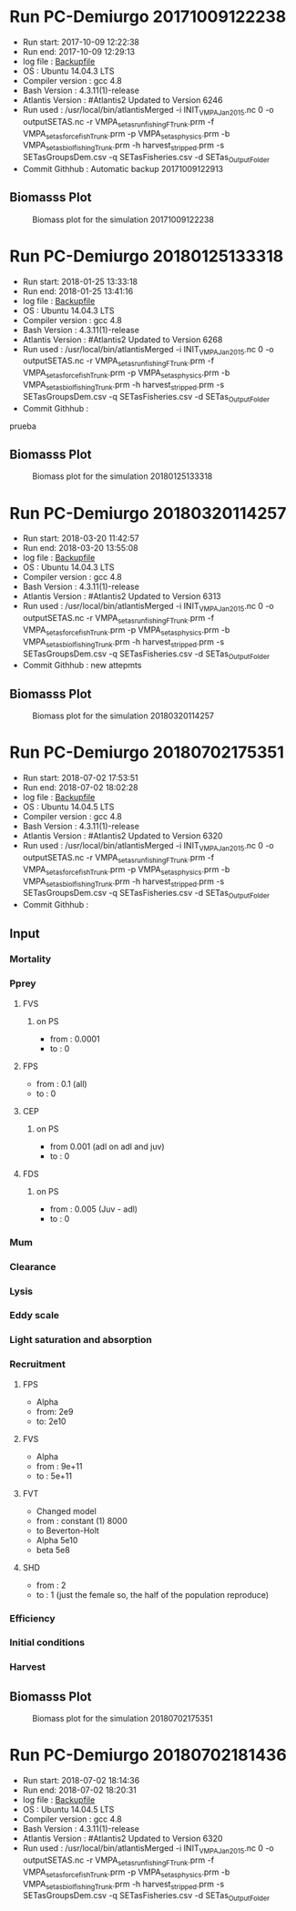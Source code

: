 * Run PC-Demiurgo 20171009122238
  - Run start: 2017-10-09 12:22:38
  - Run end: 2017-10-09 12:29:13
  - log file : [[file:Calibration/20171009122913.bak][Backupfile]]
  - OS : Ubuntu 14.04.3 LTS
  - Compiler version : gcc 4.8
  - Bash Version : 4.3.11(1)-release
  - Atlantis Version : #Atlantis2 Updated to Version 6246
  - Run used :  /usr/local/bin/atlantisMerged -i INIT_VMPA_Jan2015.nc 0 -o outputSETAS.nc -r VMPA_setas_run_fishing_F_Trunk.prm -f VMPA_setas_force_fish_Trunk.prm -p VMPA_setas_physics.prm -b VMPA_setas_biol_fishing_Trunk.prm -h harvest_stripped.prm -s SETasGroupsDem.csv -q SETasFisheries.csv -d SETas_Output_Folder
  - Commit Githhub : Automatic backup 20171009122913
** Biomasss Plot
#+CAPTION: Biomass plot for the simulation 20171009122238
[[file:/home/demiurgo/Documents/2017/Calibration_SETas/Model/SETas_model_Trunk_Stripped/Calibration/Figures/20171009122238.png]]
* Run PC-Demiurgo 20180125133318
  - Run start: 2018-01-25 13:33:18
  - Run end: 2018-01-25 13:41:16
  - log file : [[file:Calibration/20180125134116.bak][Backupfile]]
  - OS : Ubuntu 14.04.3 LTS
  - Compiler version : gcc 4.8
  - Bash Version : 4.3.11(1)-release
  - Atlantis Version : #Atlantis2 Updated to Version 6268
  - Run used :  /usr/local/bin/atlantisMerged -i INIT_VMPA_Jan2015.nc 0 -o outputSETAS.nc -r VMPA_setas_run_fishing_F_Trunk.prm -f VMPA_setas_force_fish_Trunk.prm -p VMPA_setas_physics.prm -b VMPA_setas_biol_fishing_Trunk.prm -h harvest_stripped.prm -s SETasGroupsDem.csv -q SETasFisheries.csv -d SETas_Output_Folder
  - Commit Githhub : 
prueba
** Biomasss Plot
#+CAPTION: Biomass plot for the simulation 20180125133318
[[file:/home/demiurgo/Documents/2017/Calibration_SETas/Model/SETas_model_Trunk_Stripped/Calibration/Figures/20180125133318.png]]
* Run PC-Demiurgo 20180320114257
  - Run start: 2018-03-20 11:42:57
  - Run end: 2018-03-20 13:55:08
  - log file : [[file:Calibration/20180320135508.bak][Backupfile]]
  - OS : Ubuntu 14.04.3 LTS
  - Compiler version : gcc 4.8
  - Bash Version : 4.3.11(1)-release
  - Atlantis Version : #Atlantis2 Updated to Version 6313
  - Run used :  /usr/local/bin/atlantisMerged -i INIT_VMPA_Jan2015.nc 0 -o outputSETAS.nc -r VMPA_setas_run_fishing_F_Trunk.prm -f VMPA_setas_force_fish_Trunk.prm -p VMPA_setas_physics.prm -b VMPA_setas_biol_fishing_Trunk.prm -h harvest_stripped.prm -s SETasGroupsDem.csv -q SETasFisheries.csv -d SETas_Output_Folder
  - Commit Githhub : new attepmts
** Biomasss Plot
#+CAPTION: Biomass plot for the simulation 20180320114257
[[file:/home/demiurgo/Documents/2017/Calibration_SETas/Model/SETas_model_Trunk_Stripped/Calibration/Figures/20180320114257.png]]
* Run PC-Demiurgo 20180702175351
  - Run start: 2018-07-02 17:53:51
  - Run end: 2018-07-02 18:02:28
  - log file : [[file:Calibration/20180702180228.bak][Backupfile]]
  - OS : Ubuntu 14.04.5 LTS
  - Compiler version : gcc 4.8
  - Bash Version : 4.3.11(1)-release
  - Atlantis Version : #Atlantis2 Updated to Version 6320
  - Run used :  /usr/local/bin/atlantisMerged -i INIT_VMPA_Jan2015.nc 0 -o outputSETAS.nc -r VMPA_setas_run_fishing_F_Trunk.prm -f VMPA_setas_force_fish_Trunk.prm -p VMPA_setas_physics.prm -b VMPA_setas_biol_fishing_Trunk.prm -h harvest_stripped.prm -s SETasGroupsDem.csv -q SETasFisheries.csv -d SETas_Output_Folder
  - Commit Githhub : 

**  Input
*** Mortality
*** Pprey
**** FVS
***** on PS
- from : 0.0001
- to : 0
**** FPS
- from : 0.1 (all)
- to : 0
**** CEP
***** on PS
- from 0.001 (adl on adl and juv)
- to : 0
**** FDS
***** on PS
- from : 0.005 (Juv - adl)
- to : 0
*** Mum
*** Clearance
*** Lysis
*** Eddy scale
*** Light saturation and absorption
*** Recruitment
**** FPS
- Alpha
- from: 2e9
- to: 2e10
**** FVS
- Alpha
- from : 9e+11
- to : 5e+11
**** FVT
- Changed model
- from : constant (1) 8000
- to Beverton-Holt
- Alpha 5e10
- beta 5e8
**** SHD
- from : 2
- to : 1 (just the female so,  the half of the population reproduce)
*** Efficiency
*** Initial conditions
*** Harvest
** Biomasss Plot
#+CAPTION: Biomass plot for the simulation 20180702175351
[[file:/home/demiurgo/Documents/2017/Calibration_SETas/Model/SETas_model_Trunk_Stripped/Calibration/Figures/20180702175351.png]]
* Run PC-Demiurgo 20180702181436
  - Run start: 2018-07-02 18:14:36
  - Run end: 2018-07-02 18:20:31
  - log file : [[file:Calibration/20180702182031.bak][Backupfile]]
  - OS : Ubuntu 14.04.5 LTS
  - Compiler version : gcc 4.8
  - Bash Version : 4.3.11(1)-release
  - Atlantis Version : #Atlantis2 Updated to Version 6320
  - Run used :  /usr/local/bin/atlantisMerged -i INIT_VMPA_Jan2015.nc 0 -o outputSETAS.nc -r VMPA_setas_run_fishing_F_Trunk.prm -f VMPA_setas_force_fish_Trunk.prm -p VMPA_setas_physics.prm -b VMPA_setas_biol_fishing_Trunk.prm -h harvest_stripped.prm -s SETasGroupsDem.csv -q SETasFisheries.csv -d SETas_Output_Folder
